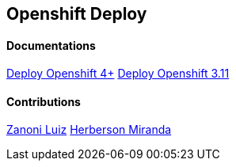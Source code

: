 ## Openshift Deploy

#### Documentations
link:https://github.com/jonascavalcantineto/openshift-bastion/tree/master/documentation/ocp4/[Deploy Openshift 4+]
link:https://github.com/jonascavalcantineto/openshift-bastion/blob/master/documentation/ocp3.11/overview.adoc[Deploy Openshift 3.11]

#### Contributions
link:https://github.com/zanoniluiz/[Zanoni Luiz]
link:https://github.com/hsmiranda[Herberson Miranda]
